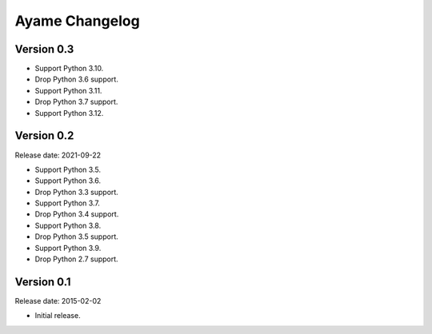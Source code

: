 Ayame Changelog
===============

Version 0.3
-----------

* Support Python 3.10.
* Drop Python 3.6 support.
* Support Python 3.11.
* Drop Python 3.7 support.
* Support Python 3.12.


Version 0.2
-----------

Release date: 2021-09-22

* Support Python 3.5.
* Support Python 3.6.
* Drop Python 3.3 support.
* Support Python 3.7.
* Drop Python 3.4 support.
* Support Python 3.8.
* Drop Python 3.5 support.
* Support Python 3.9.
* Drop Python 2.7 support.


Version 0.1
-----------

Release date: 2015-02-02

* Initial release.
